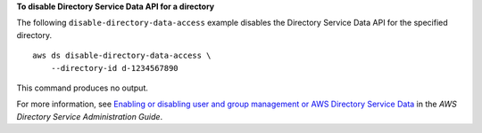 **To disable Directory Service Data API for a directory**

The following ``disable-directory-data-access`` example disables the Directory Service Data API for the specified directory. ::

    aws ds disable-directory-data-access \
        --directory-id d-1234567890

This command produces no output.

For more information, see `Enabling or disabling user and group management or AWS Directory Service Data <https://docs.aws.amazon.com/directoryservice/latest/admin-guide/ms_ad_users_groups_mgmt_enable_disable.html>`__ in the *AWS Directory Service Administration Guide*.
